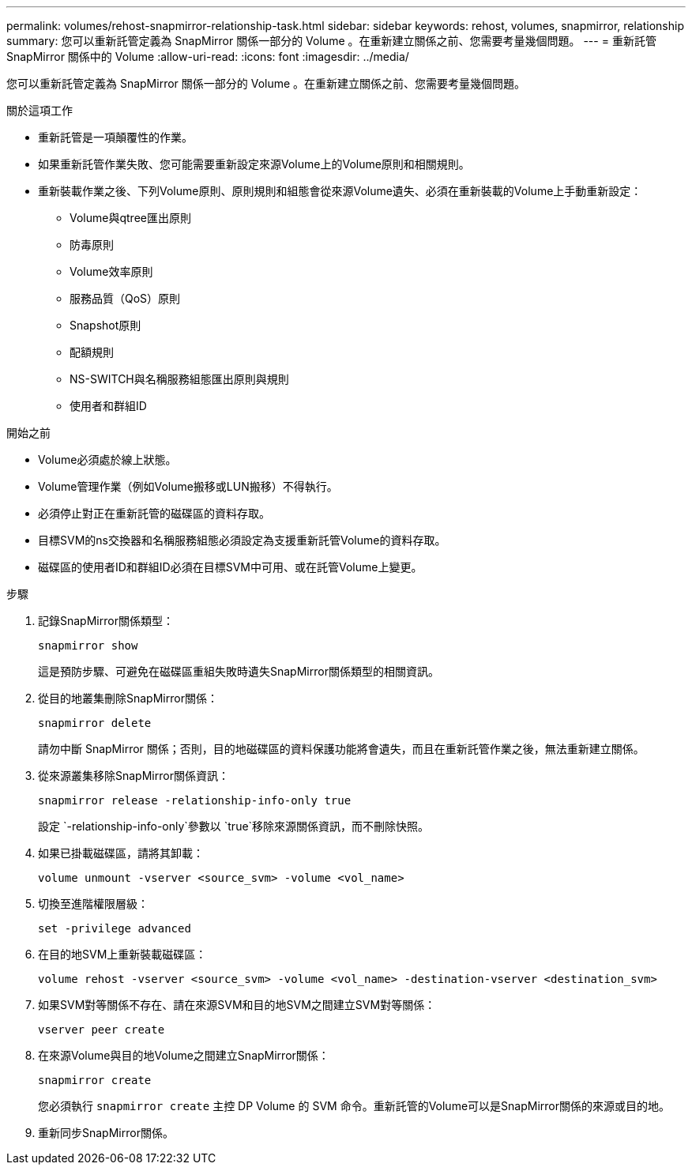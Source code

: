 ---
permalink: volumes/rehost-snapmirror-relationship-task.html 
sidebar: sidebar 
keywords: rehost, volumes, snapmirror, relationship 
summary: 您可以重新託管定義為 SnapMirror 關係一部分的 Volume 。在重新建立關係之前、您需要考量幾個問題。 
---
= 重新託管 SnapMirror 關係中的 Volume
:allow-uri-read: 
:icons: font
:imagesdir: ../media/


[role="lead"]
您可以重新託管定義為 SnapMirror 關係一部分的 Volume 。在重新建立關係之前、您需要考量幾個問題。

.關於這項工作
* 重新託管是一項顛覆性的作業。
* 如果重新託管作業失敗、您可能需要重新設定來源Volume上的Volume原則和相關規則。
* 重新裝載作業之後、下列Volume原則、原則規則和組態會從來源Volume遺失、必須在重新裝載的Volume上手動重新設定：
+
** Volume與qtree匯出原則
** 防毒原則
** Volume效率原則
** 服務品質（QoS）原則
** Snapshot原則
** 配額規則
** NS-SWITCH與名稱服務組態匯出原則與規則
** 使用者和群組ID




.開始之前
* Volume必須處於線上狀態。
* Volume管理作業（例如Volume搬移或LUN搬移）不得執行。
* 必須停止對正在重新託管的磁碟區的資料存取。
* 目標SVM的ns交換器和名稱服務組態必須設定為支援重新託管Volume的資料存取。
* 磁碟區的使用者ID和群組ID必須在目標SVM中可用、或在託管Volume上變更。


.步驟
. 記錄SnapMirror關係類型：
+
`snapmirror show`

+
這是預防步驟、可避免在磁碟區重組失敗時遺失SnapMirror關係類型的相關資訊。

. 從目的地叢集刪除SnapMirror關係：
+
`snapmirror delete`

+
請勿中斷 SnapMirror 關係；否則，目的地磁碟區的資料保護功能將會遺失，而且在重新託管作業之後，無法重新建立關係。

. 從來源叢集移除SnapMirror關係資訊：
+
`snapmirror release -relationship-info-only true`

+
設定 `-relationship-info-only`參數以 `true`移除來源關係資訊，而不刪除快照。

. 如果已掛載磁碟區，請將其卸載：
+
`volume unmount -vserver <source_svm> -volume <vol_name>`

. 切換至進階權限層級：
+
`set -privilege advanced`

. 在目的地SVM上重新裝載磁碟區：
+
`volume rehost -vserver <source_svm> -volume <vol_name> -destination-vserver <destination_svm>`

. 如果SVM對等關係不存在、請在來源SVM和目的地SVM之間建立SVM對等關係：
+
`vserver peer create`

. 在來源Volume與目的地Volume之間建立SnapMirror關係：
+
`snapmirror create`

+
您必須執行 `snapmirror create` 主控 DP Volume 的 SVM 命令。重新託管的Volume可以是SnapMirror關係的來源或目的地。

. 重新同步SnapMirror關係。

